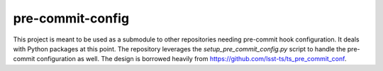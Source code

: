 pre-commit-config
#################

This project is meant to be used as a submodule to other repositories needing pre-commit hook configuration. It deals with Python packages at this point. The repository leverages the `setup_pre_commit_config.py` script to handle the pre-commit configuration as well. The design is borrowed heavily from https://github.com/lsst-ts/ts_pre_commit_conf.
